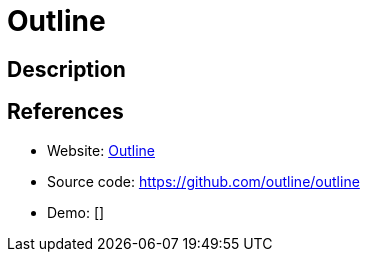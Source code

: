 = Outline

:Name:          Outline
:Language:      Outline
:License:       BSD-3-Clause
:Topic:         Wikis
:Category:      
:Subcategory:   

// END-OF-HEADER. DO NOT MODIFY OR DELETE THIS LINE

== Description



== References

* Website: https://www.getoutline.com/[Outline]
* Source code: https://github.com/outline/outline[https://github.com/outline/outline]
* Demo: []
